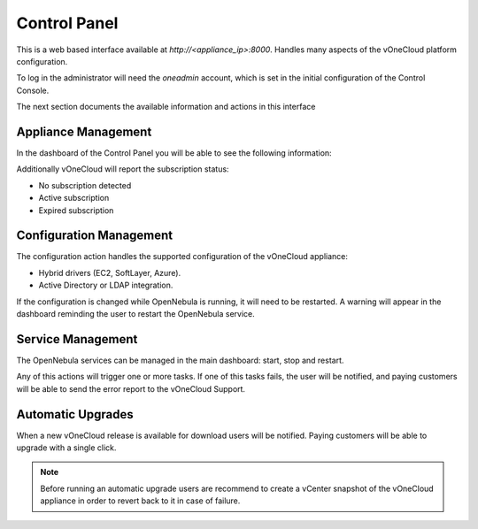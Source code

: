 .. _control_panel:

================================================================================
Control Panel
================================================================================

This is a web based interface available at `http://<appliance_ip>:8000`. Handles many aspects of the vOneCloud platform configuration.

To log in the administrator will need the `oneadmin` account, which is set in the initial configuration of the Control Console.

The next section documents the available information and actions in this interface

Appliance Management
^^^^^^^^^^^^^^^^^^^^^^^^^^^^^^^^^^^^^^^^^^^^^^^^^^^^^^^^^^^^^^^^^^^^^^^^^^^^^^^^

In the dashboard of the Control Panel you will be able to see the following information:

+-------------------+-----------------------------------------------------------------------------------------------------------------------------------------------------------+
|     Parameter     |                                                                        Description                                                                        |
+===================+===========================================================================================================================================================+
| UUID              | Each vOneCloud appliance has an automatically generated UUID used to identify it. This information is required by vOneCloud Support for paying customers. |
+-------------------+-----------------------------------------------------------------------------------------------------------------------------------------------------------+
| Installation Date | Records the date of the vOneCloud first deployment.                                                                                                       |
+-------------------+-----------------------------------------------------------------------------------------------------------------------------------------------------------+
| Version           | Active vOneCloud version                                                                                                                                  |
+-------------------+-----------------------------------------------------------------------------------------------------------------------------------------------------------+
| Upgrade Date      | Records the date of last vOneCloud upgrade.                                                                                                                                                          |
+-------------------+-----------------------------------------------------------------------------------------------------------------------------------------------------------+

Additionally vOneCloud will report the subscription status:

* No subscription detected
* Active subscription
* Expired subscription

Configuration Management
^^^^^^^^^^^^^^^^^^^^^^^^^^^^^^^^^^^^^^^^^^^^^^^^^^^^^^^^^^^^^^^^^^^^^^^^^^^^^^^^

The configuration action handles the supported configuration of the vOneCloud appliance:

* Hybrid drivers (EC2, SoftLayer, Azure).
* Active Directory or LDAP integration.

If the configuration is changed while OpenNebula is running, it will need to be restarted. A warning will appear in the dashboard reminding the user to restart the OpenNebula service.

Service Management
^^^^^^^^^^^^^^^^^^^^^^^^^^^^^^^^^^^^^^^^^^^^^^^^^^^^^^^^^^^^^^^^^^^^^^^^^^^^^^^^

The OpenNebula services can be managed in the main dashboard: start, stop and restart.

Any of this actions will trigger one or more tasks. If one of this tasks fails, the user will be notified, and paying customers will be able to send the error report to the vOneCloud Support.

Automatic Upgrades
^^^^^^^^^^^^^^^^^^^^^^^^^^^^^^^^^^^^^^^^^^^^^^^^^^^^^^^^^^^^^^^^^^^^^^^^^^^^^^^^

When a new vOneCloud release is available for download users will be notified. Paying customers will be able to upgrade with a single click.

.. note::
    Before running an automatic upgrade users are recommend to create a vCenter snapshot of the vOneCloud appliance in order to revert back to it in case of failure.


